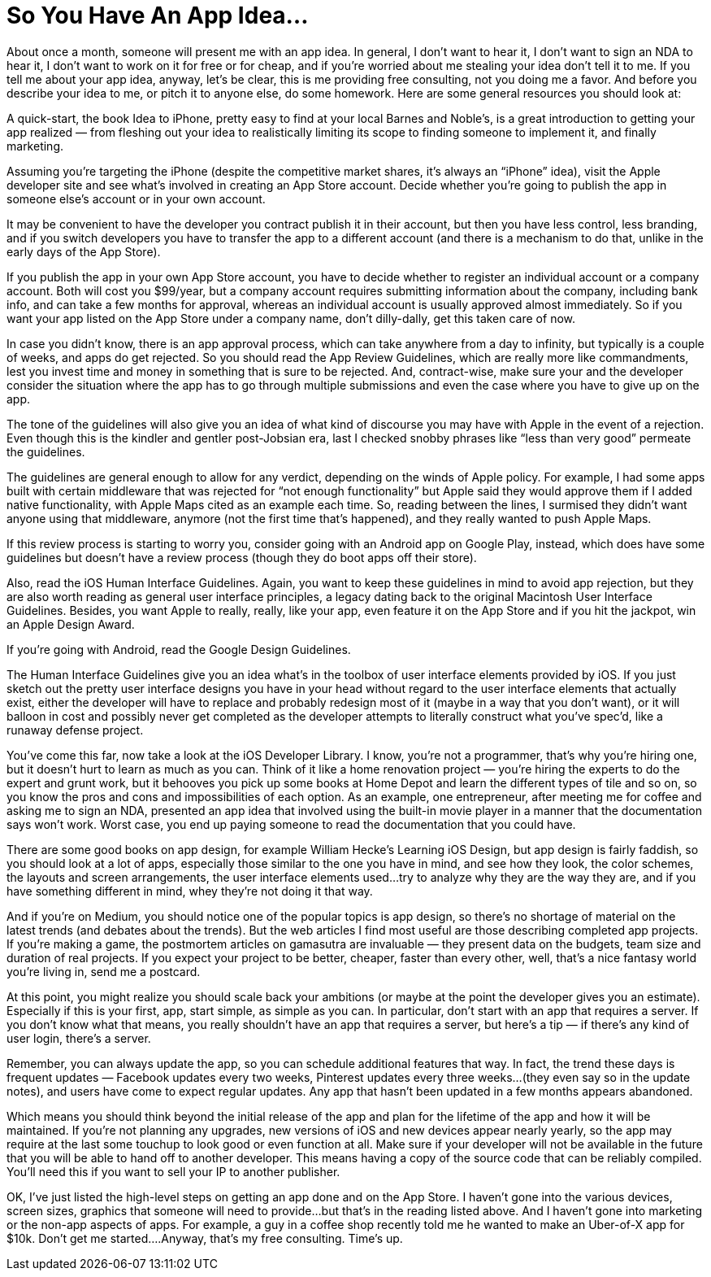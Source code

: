 = So You Have An App Idea…

About once a month, someone will present me with an app idea. In general, I don’t want to hear it, I don’t want to sign an NDA to hear it, I don’t want to work on it for free or for cheap, and if you’re worried about me stealing your idea don’t tell it to me. If you tell me about your app idea, anyway, let’s be clear, this is me providing free consulting, not you doing me a favor. And before you describe your idea to me, or pitch it to anyone else, do some homework. Here are some general resources you should look at:

A quick-start, the book Idea to iPhone, pretty easy to find at your local Barnes and Noble’s, is a great introduction to getting your app realized — from fleshing out your idea to realistically limiting its scope to finding someone to implement it, and finally marketing.

Assuming you’re targeting the iPhone (despite the competitive market shares, it’s always an “iPhone” idea), visit the Apple developer site and see what’s involved in creating an App Store account. Decide whether you’re going to publish the app in someone else’s account or in your own account.

It may be convenient to have the developer you contract publish it in their account, but then you have less control, less branding, and if you switch developers you have to transfer the app to a different account (and there is a mechanism to do that, unlike in the early days of the App Store).

If you publish the app in your own App Store account, you have to decide whether to register an individual account or a company account. Both will cost you $99/year, but a company account requires submitting information about the company, including bank info, and can take a few months for approval, whereas an individual account is usually approved almost immediately. So if you want your app listed on the App Store under a company name, don’t dilly-dally, get this taken care of now.

In case you didn’t know, there is an app approval process, which can take anywhere from a day to infinity, but typically is a couple of weeks, and apps do get rejected. So you should read the App Review Guidelines, which are really more like commandments, lest you invest time and money in something that is sure to be rejected. And, contract-wise, make sure your and the developer consider the situation where the app has to go through multiple submissions and even the case where you have to give up on the app.

The tone of the guidelines will also give you an idea of what kind of discourse you may have with Apple in the event of a rejection. Even though this is the kindler and gentler post-Jobsian era, last I checked snobby phrases like “less than very good” permeate the guidelines.

The guidelines are general enough to allow for any verdict, depending on the winds of Apple policy. For example, I had some apps built with certain middleware that was rejected for “not enough functionality” but Apple said they would approve them if I added native functionality, with Apple Maps cited as an example each time. So, reading between the lines, I surmised they didn’t want anyone using that middleware, anymore (not the first time that’s happened), and they really wanted to push Apple Maps.

If this review process is starting to worry you, consider going with an Android app on Google Play, instead, which does have some guidelines but doesn’t have a review process (though they do boot apps off their store).

Also, read the iOS Human Interface Guidelines. Again, you want to keep these guidelines in mind to avoid app rejection, but they are also worth reading as general user interface principles, a legacy dating back to the original Macintosh User Interface Guidelines. Besides, you want Apple to really, really, like your app, even feature it on the App Store and if you hit the jackpot, win an Apple Design Award.

If you’re going with Android, read the Google Design Guidelines.

The Human Interface Guidelines give you an idea what’s in the toolbox of user interface elements provided by iOS. If you just sketch out the pretty user interface designs you have in your head without regard to the user interface elements that actually exist, either the developer will have to replace and probably redesign most of it (maybe in a way that you don’t want), or it will balloon in cost and possibly never get completed as the developer attempts to literally construct what you’ve spec’d, like a runaway defense project.

You’ve come this far, now take a look at the iOS Developer Library. I know, you’re not a programmer, that’s why you’re hiring one, but it doesn’t hurt to learn as much as you can. Think of it like a home renovation project — you’re hiring the experts to do the expert and grunt work, but it behooves you pick up some books at Home Depot and learn the different types of tile and so on, so you know the pros and cons and impossibilities of each option. As an example, one entrepreneur, after meeting me for coffee and asking me to sign an NDA, presented an app idea that involved using the built-in movie player in a manner that the documentation says won’t work. Worst case, you end up paying someone to read the documentation that you could have.

There are some good books on app design, for example William Hecke’s Learning iOS Design, but app design is fairly faddish, so you should look at a lot of apps, especially those similar to the one you have in mind, and see how they look, the color schemes, the layouts and screen arrangements, the user interface elements used…try to analyze why they are the way they are, and if you have something different in mind, whey they’re not doing it that way.

And if you’re on Medium, you should notice one of the popular topics is app design, so there’s no shortage of material on the latest trends (and debates about the trends). But the web articles I find most useful are those describing completed app projects. If you’re making a game, the postmortem articles on gamasutra are invaluable — they present data on the budgets, team size and duration of real projects. If you expect your project to be better, cheaper, faster than every other, well, that’s a nice fantasy world you’re living in, send me a postcard.

At this point, you might realize you should scale back your ambitions (or maybe at the point the developer gives you an estimate). Especially if this is your first, app, start simple, as simple as you can. In particular, don’t start with an app that requires a server. If you don’t know what that means, you really shouldn’t have an app that requires a server, but here’s a tip — if there’s any kind of user login, there’s a server.

Remember, you can always update the app, so you can schedule additional features that way. In fact, the trend these days is frequent updates — Facebook updates every two weeks, Pinterest updates every three weeks…(they even say so in the update notes), and users have come to expect regular updates. Any app that hasn’t been updated in a few months appears abandoned.

Which means you should think beyond the initial release of the app and plan for the lifetime of the app and how it will be maintained. If you’re not planning any upgrades, new versions of iOS and new devices appear nearly yearly, so the app may require at the last some touchup to look good or even function at all. Make sure if your developer will not be available in the future that you will be able to hand off to another developer. This means having a copy of the source code that can be reliably compiled. You’ll need this if you want to sell your IP to another publisher.

OK, I’ve just listed the high-level steps on getting an app done and on the App Store. I haven’t gone into the various devices, screen sizes, graphics that someone will need to provide…but that’s in the reading listed above. And I haven’t gone into marketing or the non-app aspects of apps. For example, a guy in a coffee shop recently told me he wanted to make an Uber-of-X app for $10k. Don’t get me started….Anyway, that’s my free consulting. Time’s up.
